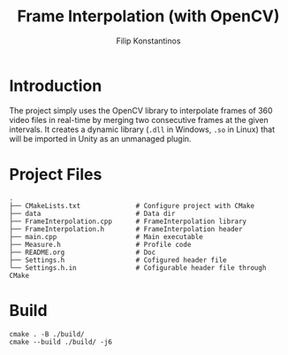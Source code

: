 #+Title: Frame Interpolation (with OpenCV)
#+Author: Filip Konstantinos
#+Email: filipconstantinos@gmail.com

* Introduction
The project simply uses the OpenCV library to interpolate frames of 360 video
files in real-time by merging two consecutive frames at the given intervals. It
creates a dynamic library (=.dll= in Windows, =.so= in Linux) that will be imported
in Unity as an unmanaged plugin.

* Project Files

#+begin_src
.
├── CMakeLists.txt              # Configure project with CMake
├── data                        # Data dir
├── FrameInterpolation.cpp      # FrameInterpolation library
├── FrameInterpolation.h        # FrameInterpolation header
├── main.cpp                    # Main executable
├── Measure.h                   # Profile code
├── README.org                  # Doc
├── Settings.h                  # Cofigured header file
└── Settings.h.in               # Cofigurable header file through CMake
#+end_src

* Build

#+begin_src
cmake . -B ./build/
cmake --build ./build/ -j6
#+end_src
